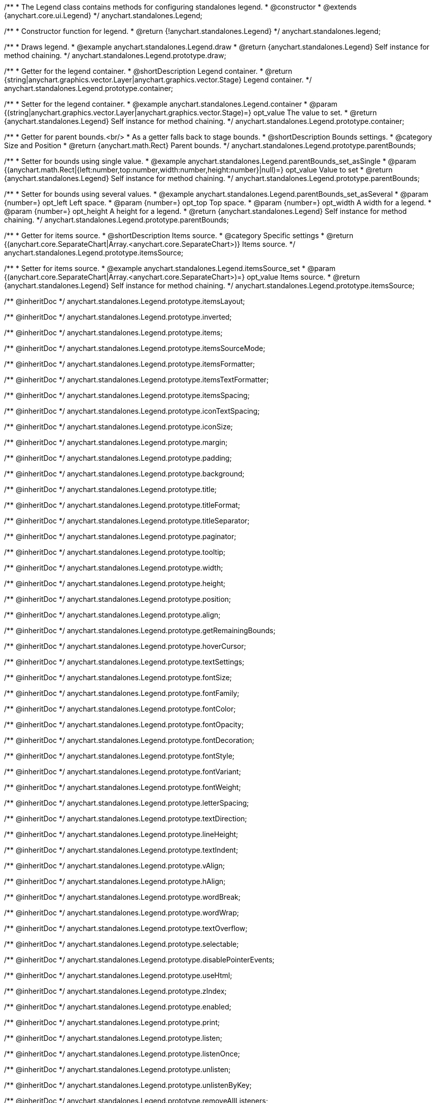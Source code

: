 /**
 * The Legend class contains methods for configuring standalones legend.
 * @constructor
 * @extends {anychart.core.ui.Legend}
 */
anychart.standalones.Legend;


//----------------------------------------------------------------------------------------------------------------------
//
//  anychart.standalones.legend
//
//----------------------------------------------------------------------------------------------------------------------

/**
 * Constructor function for legend.
 * @return {!anychart.standalones.Legend}
 */
anychart.standalones.legend;


//----------------------------------------------------------------------------------------------------------------------
//
//  anychart.standalones.Legend.prototype.draw
//
//----------------------------------------------------------------------------------------------------------------------

/**
 * Draws legend.
 * @example anychart.standalones.Legend.draw
 * @return {anychart.standalones.Legend} Self instance for method chaining.
 */
anychart.standalones.Legend.prototype.draw;


//----------------------------------------------------------------------------------------------------------------------
//
//  anychart.standalones.Legend.prototype.container
//
//----------------------------------------------------------------------------------------------------------------------

/**
 * Getter for the legend container.
 * @shortDescription Legend container.
 * @return {string|anychart.graphics.vector.Layer|anychart.graphics.vector.Stage} Legend container.
 */
anychart.standalones.Legend.prototype.container;

/**
 * Setter for the legend container.
 * @example anychart.standalones.Legend.container
 * @param {(string|anychart.graphics.vector.Layer|anychart.graphics.vector.Stage)=} opt_value The value to set.
 * @return {anychart.standalones.Legend} Self instance for method chaining.
 */
anychart.standalones.Legend.prototype.container;


//----------------------------------------------------------------------------------------------------------------------
//
//  anychart.standalones.Legend.prototype.parentBounds
//
//----------------------------------------------------------------------------------------------------------------------

/**
 * Getter for parent bounds.<br/>
 * As a getter falls back to stage bounds.
 * @shortDescription Bounds settings.
 * @category Size and Position
 * @return {anychart.math.Rect} Parent bounds.
 */
anychart.standalones.Legend.prototype.parentBounds;

/**
 * Setter for bounds using single value.
 * @example anychart.standalones.Legend.parentBounds_set_asSingle
 * @param {(anychart.math.Rect|{left:number,top:number,width:number,height:number}|null)=} opt_value Value to set
 * @return {anychart.standalones.Legend} Self instance for method chaining.
 */
anychart.standalones.Legend.prototype.parentBounds;

/**
 * Setter for bounds using several values.
 * @example anychart.standalones.Legend.parentBounds_set_asSeveral
 * @param {number=} opt_left Left space.
 * @param {number=} opt_top Top space.
 * @param {number=} opt_width A width for a legend.
 * @param {number=} opt_height A height for a legend.
 * @return {anychart.standalones.Legend} Self instance for method chaining.
 */
anychart.standalones.Legend.prototype.parentBounds;


//----------------------------------------------------------------------------------------------------------------------
//
//  anychart.standalones.Legend.prototype.itemsSource
//
//----------------------------------------------------------------------------------------------------------------------

/**
 * Getter for items source.
 * @shortDescription Items source.
 * @category Specific settings
 * @return {(anychart.core.SeparateChart|Array.<anychart.core.SeparateChart>)} Items source.
 */
anychart.standalones.Legend.prototype.itemsSource;

/**
 * Setter for items source.
 * @example anychart.standalones.Legend.itemsSource_set
 * @param {(anychart.core.SeparateChart|Array.<anychart.core.SeparateChart>)=} opt_value Items source.
 * @return {anychart.standalones.Legend} Self instance for method chaining.
 */
anychart.standalones.Legend.prototype.itemsSource;

/** @inheritDoc */
anychart.standalones.Legend.prototype.itemsLayout;

/** @inheritDoc */
anychart.standalones.Legend.prototype.inverted;

/** @inheritDoc */
anychart.standalones.Legend.prototype.items;

/** @inheritDoc */
anychart.standalones.Legend.prototype.itemsSourceMode;

/** @inheritDoc */
anychart.standalones.Legend.prototype.itemsFormatter;

/** @inheritDoc */
anychart.standalones.Legend.prototype.itemsTextFormatter;

/** @inheritDoc */
anychart.standalones.Legend.prototype.itemsSpacing;

/** @inheritDoc */
anychart.standalones.Legend.prototype.iconTextSpacing;

/** @inheritDoc */
anychart.standalones.Legend.prototype.iconSize;

/** @inheritDoc */
anychart.standalones.Legend.prototype.margin;

/** @inheritDoc */
anychart.standalones.Legend.prototype.padding;

/** @inheritDoc */
anychart.standalones.Legend.prototype.background;

/** @inheritDoc */
anychart.standalones.Legend.prototype.title;

/** @inheritDoc */
anychart.standalones.Legend.prototype.titleFormat;

/** @inheritDoc */
anychart.standalones.Legend.prototype.titleSeparator;

/** @inheritDoc */
anychart.standalones.Legend.prototype.paginator;

/** @inheritDoc */
anychart.standalones.Legend.prototype.tooltip;

/** @inheritDoc */
anychart.standalones.Legend.prototype.width;

/** @inheritDoc */
anychart.standalones.Legend.prototype.height;

/** @inheritDoc */
anychart.standalones.Legend.prototype.position;

/** @inheritDoc */
anychart.standalones.Legend.prototype.align;

/** @inheritDoc */
anychart.standalones.Legend.prototype.getRemainingBounds;

/** @inheritDoc */
anychart.standalones.Legend.prototype.hoverCursor;

/** @inheritDoc */
anychart.standalones.Legend.prototype.textSettings;

/** @inheritDoc */
anychart.standalones.Legend.prototype.fontSize;

/** @inheritDoc */
anychart.standalones.Legend.prototype.fontFamily;

/** @inheritDoc */
anychart.standalones.Legend.prototype.fontColor;

/** @inheritDoc */
anychart.standalones.Legend.prototype.fontOpacity;

/** @inheritDoc */
anychart.standalones.Legend.prototype.fontDecoration;

/** @inheritDoc */
anychart.standalones.Legend.prototype.fontStyle;

/** @inheritDoc */
anychart.standalones.Legend.prototype.fontVariant;

/** @inheritDoc */
anychart.standalones.Legend.prototype.fontWeight;

/** @inheritDoc */
anychart.standalones.Legend.prototype.letterSpacing;

/** @inheritDoc */
anychart.standalones.Legend.prototype.textDirection;

/** @inheritDoc */
anychart.standalones.Legend.prototype.lineHeight;

/** @inheritDoc */
anychart.standalones.Legend.prototype.textIndent;

/** @inheritDoc */
anychart.standalones.Legend.prototype.vAlign;

/** @inheritDoc */
anychart.standalones.Legend.prototype.hAlign;

/** @inheritDoc */
anychart.standalones.Legend.prototype.wordBreak;

/** @inheritDoc */
anychart.standalones.Legend.prototype.wordWrap;

/** @inheritDoc */
anychart.standalones.Legend.prototype.textOverflow;

/** @inheritDoc */
anychart.standalones.Legend.prototype.selectable;

/** @inheritDoc */
anychart.standalones.Legend.prototype.disablePointerEvents;

/** @inheritDoc */
anychart.standalones.Legend.prototype.useHtml;

/** @inheritDoc */
anychart.standalones.Legend.prototype.zIndex;

/** @inheritDoc */
anychart.standalones.Legend.prototype.enabled;

/** @inheritDoc */
anychart.standalones.Legend.prototype.print;

/** @inheritDoc */
anychart.standalones.Legend.prototype.listen;

/** @inheritDoc */
anychart.standalones.Legend.prototype.listenOnce;

/** @inheritDoc */
anychart.standalones.Legend.prototype.unlisten;

/** @inheritDoc */
anychart.standalones.Legend.prototype.unlistenByKey;

/** @inheritDoc */
anychart.standalones.Legend.prototype.removeAllListeners;

/** @inheritDoc */
anychart.standalones.Legend.prototype.itemsFormat;
